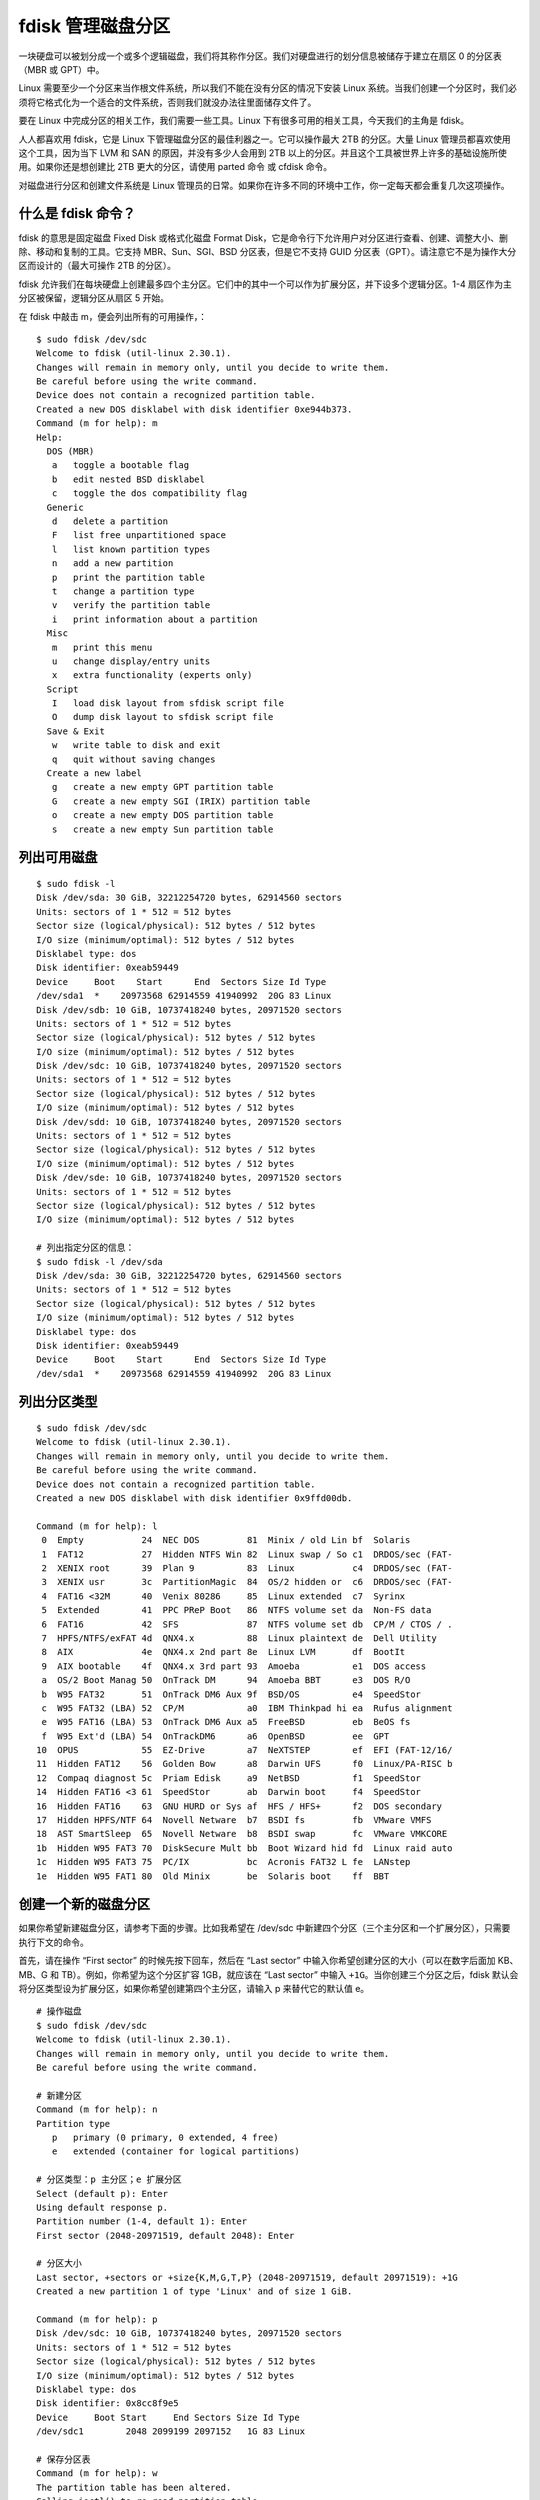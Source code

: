 fdisk 管理磁盘分区
##########################

一块硬盘可以被划分成一个或多个逻辑磁盘，我们将其称作分区。我们对硬盘进行的划分信息被储存于建立在扇区 0 的分区表（MBR 或 GPT）中。

Linux 需要至少一个分区来当作根文件系统，所以我们不能在没有分区的情况下安装 Linux 系统。当我们创建一个分区时，我们必须将它格式化为一个适合的文件系统，否则我们就没办法往里面储存文件了。

要在 Linux 中完成分区的相关工作，我们需要一些工具。Linux 下有很多可用的相关工具，今天我们的主角是 fdisk。

人人都喜欢用 fdisk，它是 Linux 下管理磁盘分区的最佳利器之一。它可以操作最大 2TB 的分区。大量 Linux 管理员都喜欢使用这个工具，因为当下 LVM 和 SAN 的原因，并没有多少人会用到 2TB 以上的分区。并且这个工具被世界上许多的基础设施所使用。如果你还是想创建比 2TB 更大的分区，请使用 parted 命令 或 cfdisk 命令。

对磁盘进行分区和创建文件系统是 Linux 管理员的日常。如果你在许多不同的环境中工作，你一定每天都会重复几次这项操作。

什么是 fdisk 命令？
***********************

fdisk 的意思是固定磁盘 Fixed Disk 或格式化磁盘 Format Disk，它是命令行下允许用户对分区进行查看、创建、调整大小、删除、移动和复制的工具。它支持 MBR、Sun、SGI、BSD 分区表，但是它不支持 GUID 分区表（GPT）。请注意它不是为操作大分区而设计的（最大可操作 2TB 的分区）。

fdisk 允许我们在每块硬盘上创建最多四个主分区。它们中的其中一个可以作为扩展分区，并下设多个逻辑分区。1-4 扇区作为主分区被保留，逻辑分区从扇区 5 开始。

.. image:: ../images/fidsk.01.jpeg

在 fdisk 中敲击 m，便会列出所有的可用操作，：

.. highlight:: none

::

    $ sudo fdisk /dev/sdc
    Welcome to fdisk (util-linux 2.30.1).
    Changes will remain in memory only, until you decide to write them.
    Be careful before using the write command.
    Device does not contain a recognized partition table.
    Created a new DOS disklabel with disk identifier 0xe944b373.
    Command (m for help): m
    Help:
      DOS (MBR)
       a   toggle a bootable flag
       b   edit nested BSD disklabel
       c   toggle the dos compatibility flag
      Generic
       d   delete a partition
       F   list free unpartitioned space
       l   list known partition types
       n   add a new partition
       p   print the partition table
       t   change a partition type
       v   verify the partition table
       i   print information about a partition
      Misc
       m   print this menu
       u   change display/entry units
       x   extra functionality (experts only)
      Script
       I   load disk layout from sfdisk script file
       O   dump disk layout to sfdisk script file
      Save & Exit
       w   write table to disk and exit
       q   quit without saving changes
      Create a new label
       g   create a new empty GPT partition table
       G   create a new empty SGI (IRIX) partition table
       o   create a new empty DOS partition table
       s   create a new empty Sun partition table

列出可用磁盘
***********************

::

    $ sudo fdisk -l
    Disk /dev/sda: 30 GiB, 32212254720 bytes, 62914560 sectors
    Units: sectors of 1 * 512 = 512 bytes
    Sector size (logical/physical): 512 bytes / 512 bytes
    I/O size (minimum/optimal): 512 bytes / 512 bytes
    Disklabel type: dos
    Disk identifier: 0xeab59449
    Device     Boot    Start      End  Sectors Size Id Type
    /dev/sda1  *    20973568 62914559 41940992  20G 83 Linux
    Disk /dev/sdb: 10 GiB, 10737418240 bytes, 20971520 sectors
    Units: sectors of 1 * 512 = 512 bytes
    Sector size (logical/physical): 512 bytes / 512 bytes
    I/O size (minimum/optimal): 512 bytes / 512 bytes
    Disk /dev/sdc: 10 GiB, 10737418240 bytes, 20971520 sectors
    Units: sectors of 1 * 512 = 512 bytes
    Sector size (logical/physical): 512 bytes / 512 bytes
    I/O size (minimum/optimal): 512 bytes / 512 bytes
    Disk /dev/sdd: 10 GiB, 10737418240 bytes, 20971520 sectors
    Units: sectors of 1 * 512 = 512 bytes
    Sector size (logical/physical): 512 bytes / 512 bytes
    I/O size (minimum/optimal): 512 bytes / 512 bytes
    Disk /dev/sde: 10 GiB, 10737418240 bytes, 20971520 sectors
    Units: sectors of 1 * 512 = 512 bytes
    Sector size (logical/physical): 512 bytes / 512 bytes
    I/O size (minimum/optimal): 512 bytes / 512 bytes

    # 列出指定分区的信息：
    $ sudo fdisk -l /dev/sda
    Disk /dev/sda: 30 GiB, 32212254720 bytes, 62914560 sectors
    Units: sectors of 1 * 512 = 512 bytes
    Sector size (logical/physical): 512 bytes / 512 bytes
    I/O size (minimum/optimal): 512 bytes / 512 bytes
    Disklabel type: dos
    Disk identifier: 0xeab59449
    Device     Boot    Start      End  Sectors Size Id Type
    /dev/sda1  *    20973568 62914559 41940992  20G 83 Linux

列出分区类型
***********************

::

    $ sudo fdisk /dev/sdc
    Welcome to fdisk (util-linux 2.30.1).
    Changes will remain in memory only, until you decide to write them.
    Be careful before using the write command.
    Device does not contain a recognized partition table.
    Created a new DOS disklabel with disk identifier 0x9ffd00db.

    Command (m for help): l
     0  Empty           24  NEC DOS         81  Minix / old Lin bf  Solaris
     1  FAT12           27  Hidden NTFS Win 82  Linux swap / So c1  DRDOS/sec (FAT-
     2  XENIX root      39  Plan 9          83  Linux           c4  DRDOS/sec (FAT-
     3  XENIX usr       3c  PartitionMagic  84  OS/2 hidden or  c6  DRDOS/sec (FAT-
     4  FAT16 <32M      40  Venix 80286     85  Linux extended  c7  Syrinx
     5  Extended        41  PPC PReP Boot   86  NTFS volume set da  Non-FS data
     6  FAT16           42  SFS             87  NTFS volume set db  CP/M / CTOS / .
     7  HPFS/NTFS/exFAT 4d  QNX4.x          88  Linux plaintext de  Dell Utility
     8  AIX             4e  QNX4.x 2nd part 8e  Linux LVM       df  BootIt
     9  AIX bootable    4f  QNX4.x 3rd part 93  Amoeba          e1  DOS access
     a  OS/2 Boot Manag 50  OnTrack DM      94  Amoeba BBT      e3  DOS R/O
     b  W95 FAT32       51  OnTrack DM6 Aux 9f  BSD/OS          e4  SpeedStor
     c  W95 FAT32 (LBA) 52  CP/M            a0  IBM Thinkpad hi ea  Rufus alignment
     e  W95 FAT16 (LBA) 53  OnTrack DM6 Aux a5  FreeBSD         eb  BeOS fs
     f  W95 Ext'd (LBA) 54  OnTrackDM6      a6  OpenBSD         ee  GPT
    10  OPUS            55  EZ-Drive        a7  NeXTSTEP        ef  EFI (FAT-12/16/
    11  Hidden FAT12    56  Golden Bow      a8  Darwin UFS      f0  Linux/PA-RISC b
    12  Compaq diagnost 5c  Priam Edisk     a9  NetBSD          f1  SpeedStor
    14  Hidden FAT16 <3 61  SpeedStor       ab  Darwin boot     f4  SpeedStor
    16  Hidden FAT16    63  GNU HURD or Sys af  HFS / HFS+      f2  DOS secondary
    17  Hidden HPFS/NTF 64  Novell Netware  b7  BSDI fs         fb  VMware VMFS
    18  AST SmartSleep  65  Novell Netware  b8  BSDI swap       fc  VMware VMKCORE
    1b  Hidden W95 FAT3 70  DiskSecure Mult bb  Boot Wizard hid fd  Linux raid auto
    1c  Hidden W95 FAT3 75  PC/IX           bc  Acronis FAT32 L fe  LANstep
    1e  Hidden W95 FAT1 80  Old Minix       be  Solaris boot    ff  BBT

创建一个新的磁盘分区
**************************

如果你希望新建磁盘分区，请参考下面的步骤。比如我希望在 /dev/sdc 中新建四个分区（三个主分区和一个扩展分区），只需要执行下文的命令。

首先，请在操作 “First sector” 的时候先按下回车，然后在 “Last sector” 中输入你希望创建分区的大小（可以在数字后面加 KB、MB、G 和 TB）。例如，你希望为这个分区扩容 1GB，就应该在 “Last sector” 中输入 ``+1G``。当你创建三个分区之后，fdisk 默认会将分区类型设为扩展分区，如果你希望创建第四个主分区，请输入 p 来替代它的默认值 e。

::

    # 操作磁盘
    $ sudo fdisk /dev/sdc
    Welcome to fdisk (util-linux 2.30.1).
    Changes will remain in memory only, until you decide to write them.
    Be careful before using the write command.

    # 新建分区
    Command (m for help): n
    Partition type
       p   primary (0 primary, 0 extended, 4 free)
       e   extended (container for logical partitions)

    # 分区类型：p 主分区；e 扩展分区
    Select (default p): Enter
    Using default response p.
    Partition number (1-4, default 1): Enter
    First sector (2048-20971519, default 2048): Enter

    # 分区大小
    Last sector, +sectors or +size{K,M,G,T,P} (2048-20971519, default 20971519): +1G
    Created a new partition 1 of type 'Linux' and of size 1 GiB.

    Command (m for help): p
    Disk /dev/sdc: 10 GiB, 10737418240 bytes, 20971520 sectors
    Units: sectors of 1 * 512 = 512 bytes
    Sector size (logical/physical): 512 bytes / 512 bytes
    I/O size (minimum/optimal): 512 bytes / 512 bytes
    Disklabel type: dos
    Disk identifier: 0x8cc8f9e5
    Device     Boot Start     End Sectors Size Id Type
    /dev/sdc1        2048 2099199 2097152   1G 83 Linux

    # 保存分区表
    Command (m for help): w
    The partition table has been altered.
    Calling ioctl() to re-read partition table.
    Syncing disks.

创建扩展分区和逻辑分区
**************************

请注意，创建扩展分区时，你应该使用剩下的所有空间，以便之后在扩展分区下创建逻辑分区。

创建扩展分区后，可以按照之前的步骤创建逻辑分区。在这里，我创建了位于 /dev/sdc5 的 1GB 逻辑分区。你可以查看分区表值来确认这点。

::

    $ sudo fdisk /dev/sdc
    Welcome to fdisk (util-linux 2.30.1).
    Changes will remain in memory only, until you decide to write them.
    Be careful before using the write command.
    Command (m for help): n
    Partition type
       p   primary (3 primary, 0 extended, 1 free)
       e   extended (container for logical partitions)

    # 创建扩展分区
    Select (default e): Enter
    Using default response e.
    Selected partition 4
    First sector (6293504-20971519, default 6293504): Enter
    Last sector, +sectors or +size{K,M,G,T,P} (6293504-20971519, default 20971519): Enter
    Created a new partition 4 of type 'Extended' and of size 7 GiB.
    Command (m for help): p
    Disk /dev/sdc: 10 GiB, 10737418240 bytes, 20971520 sectors
    Units: sectors of 1 * 512 = 512 bytes
    Sector size (logical/physical): 512 bytes / 512 bytes
    I/O size (minimum/optimal): 512 bytes / 512 bytes
    Disklabel type: dos
    Disk identifier: 0x8cc8f9e5
    Device     Boot   Start      End  Sectors Size Id Type
    /dev/sdc1          2048  2099199  2097152   1G 83 Linux
    /dev/sdc2       2099200  4196351  2097152   1G 83 Linux
    /dev/sdc3       4196352  6293503  2097152   1G 83 Linux
    /dev/sdc4       6293504 20971519 14678016   7G  5 Extended

    # 创建逻辑分区
    Command (m for help): n
    All primary partitions are in use.
    Adding logical partition 5
    First sector (6295552-20971519, default 6295552): Enter
    Last sector, +sectors or +size{K,M,G,T,P} (6295552-20971519, default 20971519): +1G
    Created a new partition 5 of type 'Linux' and of size 1 GiB.
    Command (m for help): p
    Disk /dev/sdc: 10 GiB, 10737418240 bytes, 20971520 sectors
    Units: sectors of 1 * 512 = 512 bytes
    Sector size (logical/physical): 512 bytes / 512 bytes
    I/O size (minimum/optimal): 512 bytes / 512 bytes
    Disklabel type: dos
    Disk identifier: 0x8cc8f9e5
    Device     Boot   Start      End  Sectors Size Id Type
    /dev/sdc1          2048  2099199  2097152   1G 83 Linux
    /dev/sdc2       2099200  4196351  2097152   1G 83 Linux
    /dev/sdc3       4196352  6293503  2097152   1G 83 Linux
    /dev/sdc4       6293504 20971519 14678016   7G  5 Extended
    /dev/sdc5       6295552  8392703  2097152   1G 83 Linux
    Command (m for help): w
    The partition table has been altered.
    Calling ioctl() to re-read partition table.
    Syncing disks.

查看未分配空间
**************************

上文中，我们总共创建了四个分区（三个主分区和一个扩展分区）。在创建逻辑分区之前，扩展分区的容量将会以未分配空间显示。

使用以下命令来显示磁盘上的未分配空间，下面的示例中显示的是 7GB：

::

    $ sudo fdisk /dev/sdc
    Welcome to fdisk (util-linux 2.30.1).
    Changes will remain in memory only, until you decide to write them.
    Be careful before using the write command.

    Command (m for help): F
    Unpartitioned space /dev/sdc: 7 GiB, 7515144192 bytes, 14678016 sectors
    Units: sectors of 1 * 512 = 512 bytes
    Sector size (logical/physical): 512 bytes / 512 bytes
      Start      End  Sectors Size
    6293504 20971519 14678016   7G
    Command (m for help): q

删除分区
**************************

如果我们不再使用某个分区，请按照下面的步骤删除它。

请确保你输入了正确的分区号。在这里，我准备删除 /dev/sdc2 分区：

::

    $ sudo fdisk /dev/sdc
    Welcome to fdisk (util-linux 2.30.1).
    Changes will remain in memory only, until you decide to write them.
    Be careful before using the write command.
    Command (m for help): d
    Partition number (1-5, default 5): 2
    Partition 2 has been deleted.
    Command (m for help): p
    Disk /dev/sdc: 10 GiB, 10737418240 bytes, 20971520 sectors
    Units: sectors of 1 * 512 = 512 bytes
    Sector size (logical/physical): 512 bytes / 512 bytes
    I/O size (minimum/optimal): 512 bytes / 512 bytes
    Disklabel type: dos
    Disk identifier: 0x8cc8f9e5
    Device     Boot   Start      End  Sectors Size Id Type
    /dev/sdc1          2048  2099199  2097152   1G 83 Linux
    /dev/sdc3       4196352  6293503  2097152   1G 83 Linux
    /dev/sdc4       6293504 20971519 14678016   7G  5 Extended
    /dev/sdc5       6295552  8392703  2097152   1G 83 Linux
    Command (m for help): w
    The partition table has been altered.
    Calling ioctl() to re-read partition table.
    Syncing disks.


格式化分区或建立文件系统
**************************

在计算时，文件系统控制了数据的储存方式，并通过 索引节点 Inode Tables 来检索数据。如果没有文件系统，操作系统是无法找到信息储存的位置的。简单来说，磁盘分区完成后必须格式化分区才可以使用，否则磁盘将无法存储数据。

在此，我准备在 /dev/sdc1 上创建分区。有三种方式创建文件系统：

::

    $ sudo mkfs.ext4 /dev/sdc1
    或
    $ sudo mkfs -t ext4 /dev/sdc1
    或
    $ sudo mke2fs /dev/sdc1
    mke2fs 1.43.5 (04-Aug-2017)
    Creating filesystem with 262144 4k blocks and 65536 inodes
    Filesystem UUID: c0a99b51-2b61-4f6a-b960-eb60915faab0
    Superblock backups stored on blocks:
        32768, 98304, 163840, 229376
    Allocating group tables: done
    Writing inode tables: done
    Creating journal (8192 blocks): done
    Writing superblocks and filesystem accounting information: done

当你在分区上建立文件系统时，以下重要信息会同时被创建：

* Filesystem UUID: UUID 代表了通用且独一无二的识别符，UUID 在 Linux 中通常用来识别设备。它 128 位长的数字代表了 32 个十六进制数。
* Superblock: 超级块储存了文件系统的元数据。如果某个文件系统的超级块被破坏，我们就无法挂载它了（也就是说无法访问其中的文件了）。
* Inode: Inode 是类 Unix 系统中文件系统的数据结构，它储存了所有除名称以外的文件信息和数据。
* Journal: 日志式文件系统包含了用来修复电脑意外关机产生下错误信息的日志。


挂载分区
**************************

在创建完分区和文件系统之后，我们需要挂载它们以便使用。我们需要创建一个挂载点来挂载分区，使用 mkdir 来创建一个挂载点。

::

    $ sudo mkdir -p /mnt/2g-new

进行临时挂载，请使用下面的命令。在计算机重启之后，你会丢失这个挂载点。

::

    $ sudo mount /dev/sdc1 /mnt/2g-new

如果你希望永久挂载某个分区，请将分区详情加入 fstab 文件。我们既可以输入设备名称，也可以输入 UUID。

使用设备名称来进行永久挂载：

::

    # vi /etc/fstab
    /dev/sdc1 /mnt/2g-new ext4 defaults 0 0

使用 UUID 来进行永久挂载（请使用 blkid 来获取 UUID）：

::

    $ sudo blkid
    /dev/sdc1: UUID="d17e3c31-e2c9-4f11-809c-94a549bc43b7" TYPE="ext2" PARTUUID="8cc8f9e5-01"
    /dev/sda1: UUID="d92fa769-e00f-4fd7-b6ed-ecf7224af7fa" TYPE="ext4" PARTUUID="eab59449-01"
    /dev/sdc3: UUID="ca307aa4-0866-49b1-8184-004025789e63" TYPE="ext4" PARTUUID="8cc8f9e5-03"
    /dev/sdc5: PARTUUID="8cc8f9e5-05"
    # vi /etc/fstab
    UUID=d17e3c31-e2c9-4f11-809c-94a549bc43b7 /mnt/2g-new ext4 defaults 0 0

使用 df 命令亦可：

::

    $ df -h
    Filesystem      Size  Used Avail Use% Mounted on
    udev            969M     0  969M   0% /dev
    tmpfs           200M  7.0M  193M   4% /run
    /dev/sda1        20G   16G  3.0G  85% /
    tmpfs           997M     0  997M   0% /dev/shm
    tmpfs           5.0M  4.0K  5.0M   1% /run/lock
    tmpfs           997M     0  997M   0% /sys/fs/cgroup
    tmpfs           200M   28K  200M   1% /run/user/121
    tmpfs           200M   25M  176M  13% /run/user/1000
    /dev/sdc1      1008M  1.3M  956M   1% /mnt/2g-new

最后简单总结一下，新磁盘的使用步骤：磁盘分区 > 格式化分区 > 挂在磁盘分区到系统中。
